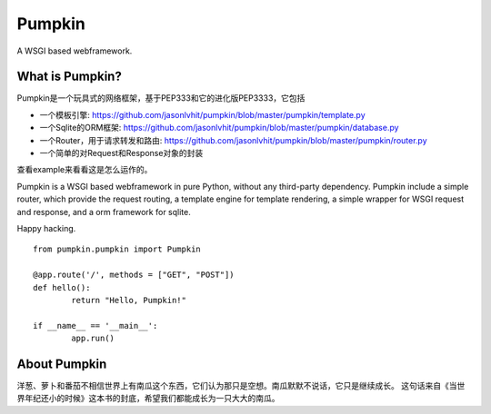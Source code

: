 Pumpkin
========

A WSGI based webframework.


What is Pumpkin?
----------------

Pumpkin是一个玩具式的网络框架，基于PEP333和它的进化版PEP3333，它包括

*  一个模板引擎: https://github.com/jasonlvhit/pumpkin/blob/master/pumpkin/template.py
*  一个Sqlite的ORM框架: https://github.com/jasonlvhit/pumpkin/blob/master/pumpkin/database.py
*  一个Router，用于请求转发和路由: https://github.com/jasonlvhit/pumpkin/blob/master/pumpkin/router.py
*  一个简单的对Request和Response对象的封装

查看example来看看这是怎么运作的。

Pumpkin is a WSGI based webframework in pure Python, without any third-party dependency. 
Pumpkin include a simple router, which provide the request routing, a template engine 
for template rendering, a simple wrapper for WSGI request and response, and a orm framework 
for sqlite.

Happy hacking.

::

	from pumpkin.pumpkin import Pumpkin

	@app.route('/', methods = ["GET", "POST"])
	def hello():
		return "Hello, Pumpkin!"

	if __name__ == '__main__':
		app.run()



About Pumpkin
--------------

洋葱、萝卜和番茄不相信世界上有南瓜这个东西，它们认为那只是空想。南瓜默默不说话，它只是继续成长。
这句话来自《当世界年纪还小的时候》这本书的封底，希望我们都能成长为一只大大的南瓜。

